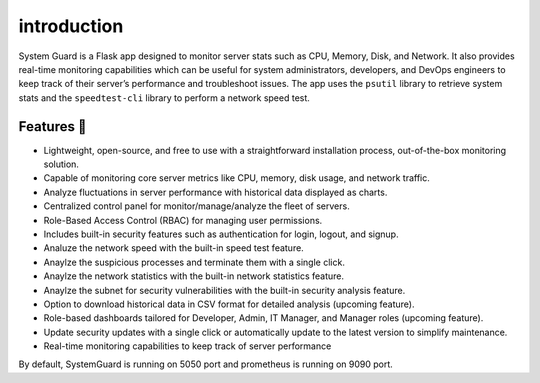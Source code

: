 introduction
==============

System Guard is a Flask app designed to monitor server stats such as
CPU, Memory, Disk, and Network. It also provides real-time monitoring
capabilities which can be useful for system administrators, developers,
and DevOps engineers to keep track of their server’s performance and
troubleshoot issues. The app uses the ``psutil`` library to retrieve
system stats and the ``speedtest-cli`` library to perform a network
speed test.

Features 🚀
-----------

-  Lightweight, open-source, and free to use with a straightforward
   installation process, out-of-the-box monitoring solution.
-  Capable of monitoring core server metrics like CPU, memory, disk
   usage, and network traffic.
-  Analyze fluctuations in server performance with historical data
   displayed as charts.
-  Centralized control panel for monitor/manage/analyze the fleet of
   servers.
-  Role-Based Access Control (RBAC) for managing user permissions.
-  Includes built-in security features such as authentication for login,
   logout, and signup.
-  Analuze the network speed with the built-in speed test feature.
-  Anaylze the suspicious processes and terminate them with a single
   click.
-  Anaylze the network statistics with the built-in network statistics
   feature.
-  Anaylze the subnet for security vulnerabilities with the built-in
   security analysis feature.
-  Option to download historical data in CSV format for detailed
   analysis (upcoming feature).
-  Role-based dashboards tailored for Developer, Admin, IT Manager, and
   Manager roles (upcoming feature).
-  Update security updates with a single click or automatically update
   to the latest version to simplify maintenance.
-  Real-time monitoring capabilities to keep track of server performance

By default, SystemGuard is running on 5050 port and prometheus is running on 9090 port.
